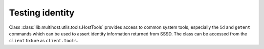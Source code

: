 Testing identity
################

Class :class:`lib.multihost.utils.tools.HostTools` provides access to common
system tools, especially the ``id`` and ``getent`` commands which can be used to
assert identity information returned from SSSD. The class can be accessed from
the ``client`` fixture as ``client.tools``.

.. code-block:: python
    :caption: id command example

    @pytest.mark.topology(KnownTopology.LDAP)
    def test_id(client: Client, ldap: LDAP):
        # Create user
        user = ldap.user('user-1').add(uid=10001, gid=10001, password='Secret123')

        # Create group
        group = ldap.group('group-1').add(gid=20001)
        group.add_member(user)

        # Start SSSD
        client.sssd.start()

        # Call `id user-1` and assert the result
        result = client.tools.id('user-1')
        assert result is not None
        assert result.user.name == 'user-1'
        assert result.user.id == 10001
        assert result.group.id == 10001  # primary group
        assert result.group.name is None
        assert result.memberof('group-1')

.. code-block:: python
    :caption: getent command example

    @pytest.mark.topology(KnownTopology.LDAP)
    def test_getent(client: Client, ldap: LDAP):
        # Create user
        user = ldap.user('user-1').add(uid=10001, gid=10001, password='Secret123', shell='/bin/sh')

        # Create group
        group = ldap.group('group-1').add(gid=20001)
        group.add_member(user)

        # Start SSSD
        client.sssd.start()

        # Call `getent passwd user-1` and assert the result
        result = client.tools.getent.passwd('user-1')
        assert result is not None
        assert result.name == 'user-1'
        assert result.uid == 10001
        assert result.gid == 10001
        assert result.home == '/home/user-1'
        assert result.shell == '/bin/sh'
        assert result.gecos is None

        # Call `getent group group-1` and assert the result
        result = client.tools.getent.group('group-1')
        assert result is not None
        assert result.name == 'group-1'
        assert result.gid == 20001
        assert result.members == ['user-1']